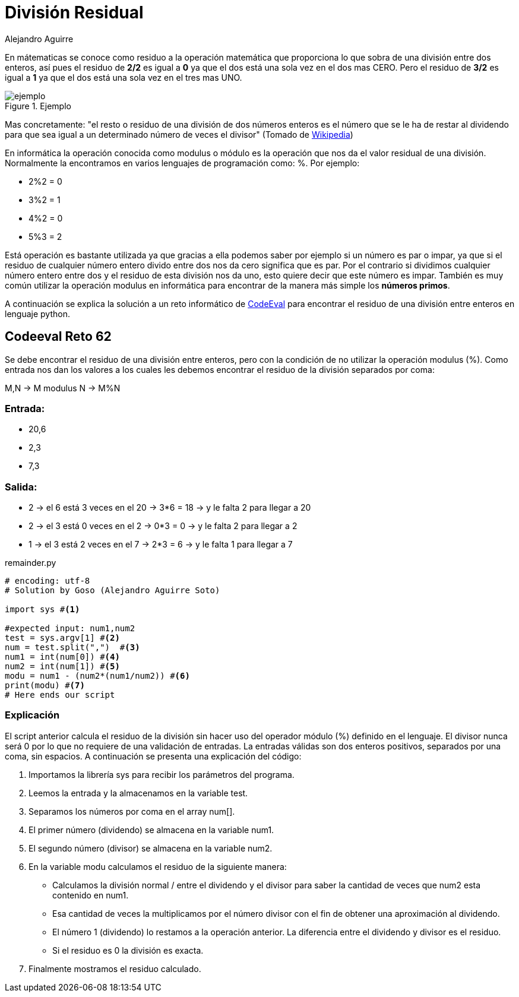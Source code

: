 :slug: division-residual/
:date: 2016-12-24
:category: retos
:subtitle: Solución al reto 62 de CodeEval
:tags: matemática, reto, solucionar
:image: division.png
:alt: Monedas con números de diferentes colores
:description: A la hora de programar es común encontrar el operador MOD o módulo, que se utiliza en aplicaciones que involucran operaciones matemáticas o algoritmos sencillos para encontrar números primos. En este artículo utilizaremos el operador MOD para resolver un reto de programación de CodeEval.
:keywords: Matemática, Programación, Módulo, CodeEval, División, Residuo.
:author: Alejandro Aguirre
:writer: alejoa
:name: Alejandro Aguirre Soto
:about1: Ingeniero mecatrónico, Escuela de Ingeniería de Antioquia, Maestría en Simulación de sistemas fluidos, Arts et Métiers Paristech, Francia, Java programming specialization, Duke University , USA
:about2: Apasionado por el conocimiento, el arte y la ciencia.

= División Residual

En mátematicas se conoce como residuo a la operación matemática que proporciona
lo que sobra de una división entre dos enteros, así pues el residuo de *2/2* es
igual a *0* ya que el dos está una sola vez en el dos mas CERO. Pero el residuo
de *3/2* es igual a *1* ya que el dos está una sola vez en el tres mas UNO.

.Ejemplo
image::ejemplo.png[ejemplo]

Mas concretamente: "el resto o residuo de una división de dos números enteros
es el número que se le ha de restar al dividendo para que sea igual a un
determinado número de veces el divisor" (Tomado de
https://es.wikipedia.org/wiki/Resto[Wikipedia])

En informática la operación conocida como modulus o módulo es la operación que
nos da el valor residual de una división. Normalmente la encontramos en varios
lenguajes de programación como: %. Por ejemplo:

* 2%2 = 0
* 3%2 = 1
* 4%2 = 0
* 5%3 = 2

Está operación es bastante utilizada ya que gracias a ella podemos saber por
ejemplo si un número es par o impar, ya que si el residuo de cualquier número
entero divido entre dos nos da cero significa que es par. Por el contrario si
dividimos cualquier número entero entre dos y el residuo de esta división nos
da uno, esto quiere decir que este número es impar. También es muy común
utilizar la operación modulus en informática para encontrar de la manera más
simple los *números primos*.

A continuación se explica la solución a un reto informático de
https://www.codeeval.com/browse/62/[CodeEval] para encontrar el residuo de una
división entre enteros en lenguaje python.

== Codeeval Reto 62

Se debe encontrar el residuo de una división entre enteros, pero con la
condición de no utilizar la operación modulus (%). Como entrada nos dan los
valores a los cuales les debemos encontrar el residuo de la división separados
por coma:

M,N → M modulus N → M%N

=== Entrada:

* 20,6
* 2,3
* 7,3

=== Salida:

* 2 → el 6 está 3 veces en el 20 → 3*6 = 18 → y le falta 2  para llegar a 20
* 2 → el 3 está 0 veces en el 2  → 0*3 = 0  → y le falta 2  para llegar a 2
* 1 → el 3 está 2 veces en el 7  → 2*3 = 6  → y le falta 1  para llegar a 7

.remainder.py
[source, python,linenums]
----
# encoding: utf-8
# Solution by Goso (Alejandro Aguirre Soto)

import sys #<1>

#expected input: num1,num2
test = sys.argv[1] #<2>
num = test.split(",")  #<3>
num1 = int(num[0]) #<4>
num2 = int(num[1]) #<5>
modu = num1 - (num2*(num1/num2)) #<6>
print(modu) #<7>
# Here ends our script
----

=== Explicación

El +script+ anterior calcula el residuo de la división
sin hacer uso del operador módulo (+%+) definido en el lenguaje.
El divisor nunca será +0+ por lo que no requiere de una validación de entradas.
La entradas válidas son dos enteros positivos,
separados por una coma, sin espacios.
A continuación se presenta una explicación del código:

. Importamos la librería +sys+ para recibir los parámetros del programa.
. Leemos la entrada y la almacenamos en la variable +test+.
. Separamos los números por coma en el array +num[]+.
. El primer número (dividendo) se almacena en la variable +num1+.
. El segundo número (divisor) se almacena en la variable +num2+.
. En la variable +modu+ calculamos el residuo de la siguiente manera:
+
* Calculamos la división normal +/+ entre el dividendo y el divisor
para saber la cantidad de veces que +num2+ esta contenido en +num1+.
* Esa cantidad de veces la multiplicamos por el número divisor
con el fin de obtener una aproximación al dividendo.
* El número 1 (dividendo) lo restamos a la operación anterior.
La diferencia entre el dividendo y divisor es el residuo.
* Si el residuo es +0+ la división es exacta.
. Finalmente mostramos el residuo calculado.
